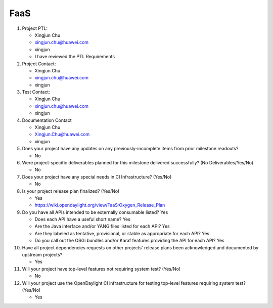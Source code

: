 ====
FaaS
====

1. Project PTL:

   - Xingjun Chu
   - xingjun.chu@huawei.com
   - xingjun
   - I have reviewed the PTL Requirements

2. Project Contact:

   - Xingjun Chu
   - xingjun.chu@huawei.com
   - xingjun

3. Test Contact:

   - Xingjun Chu
   - xingjun.chu@huawei.com
   - xingjun

4. Documentation Contact

   - Xingjun Chu
   - Xingjun.Chu@huawei.com
   - xingjun

5. Does your project have any updates on any previously-incomplete items from
   prior milestone readouts?

   - No

6. Were project-specific deliverables planned for this milestone delivered
   successfully? (No Deliverables/Yes/No)

   - No

7. Does your project have any special needs in CI Infrastructure? (Yes/No)

   - No

8. Is your project release plan finalized?  (Yes/No)

   - Yes
   - https://wiki.opendaylight.org/view/FaaS:Oxygen_Release_Plan

9. Do you have all APIs intended to be externally consumable listed? Yes

   - Does each API have a useful short name? Yes
   - Are the Java interface and/or YANG files listed for each API? Yes
   - Are they labeled as tentative, provisional, or stable as appropriate for
     each API? Yes
   - Do you call out the OSGi bundles and/or Karaf features providing the API
     for each API? Yes

10. Have all project dependencies requests on other projects' release plans
    been acknowledged and documented by upstream projects?

    - Yes

11. Will your project have top-level features not requiring system test?
    (Yes/No)

    - No

12. Will your project use the OpenDaylight CI infrastructure for testing
    top-level features requiring system test? (Yes/No)

    - Yes

